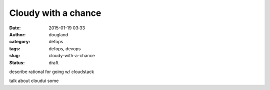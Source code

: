 Cloudy with a chance
####################
:date: 2015-01-19 03:33
:author: dougland
:category: defops
:tags: defops, devops
:slug: cloudy-with-a-chance
:status: draft

describe rational for going w/ cloudstack

talk about cloudui some


